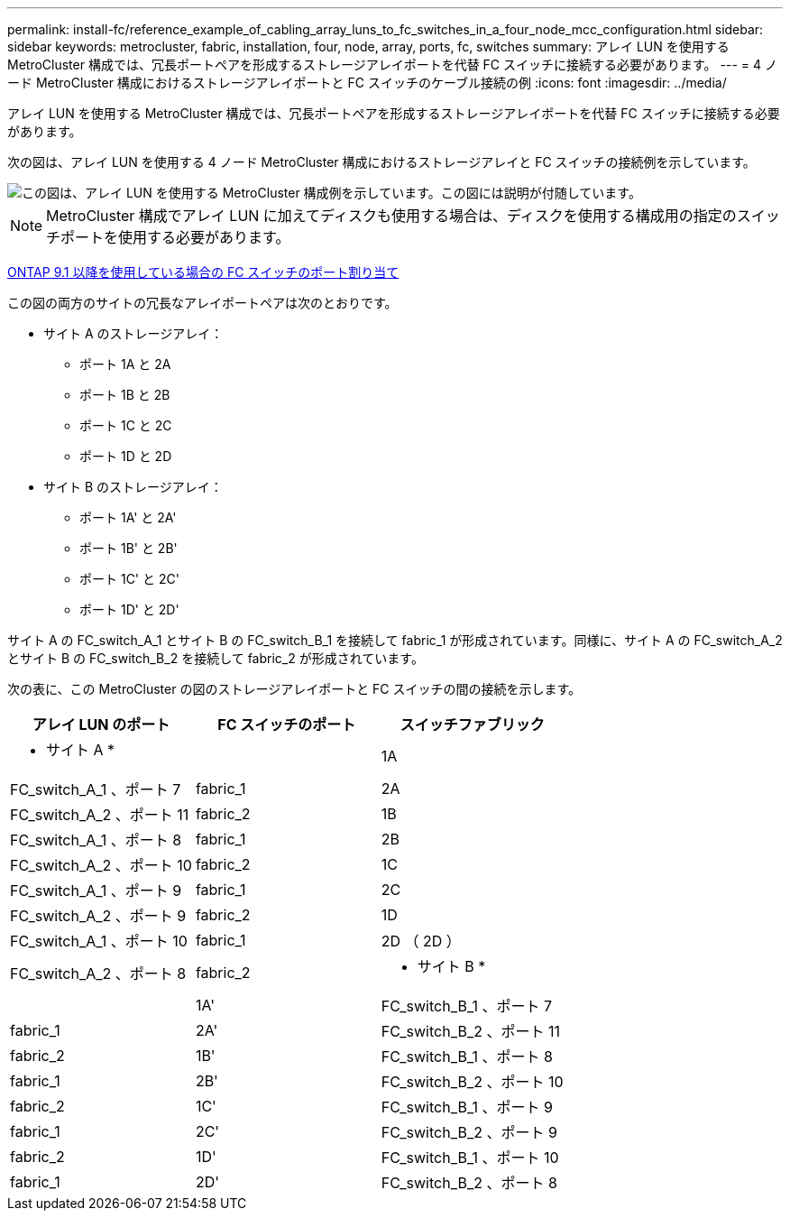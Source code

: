 ---
permalink: install-fc/reference_example_of_cabling_array_luns_to_fc_switches_in_a_four_node_mcc_configuration.html 
sidebar: sidebar 
keywords: metrocluster, fabric, installation, four, node, array, ports, fc, switches 
summary: アレイ LUN を使用する MetroCluster 構成では、冗長ポートペアを形成するストレージアレイポートを代替 FC スイッチに接続する必要があります。 
---
= 4 ノード MetroCluster 構成におけるストレージアレイポートと FC スイッチのケーブル接続の例
:icons: font
:imagesdir: ../media/


[role="lead"]
アレイ LUN を使用する MetroCluster 構成では、冗長ポートペアを形成するストレージアレイポートを代替 FC スイッチに接続する必要があります。

次の図は、アレイ LUN を使用する 4 ノード MetroCluster 構成におけるストレージアレイと FC スイッチの接続例を示しています。

image::../media/four_node_mcc_configuration_with_array_luns.gif[この図は、アレイ LUN を使用する MetroCluster 構成例を示しています。この図には説明が付随しています。]


NOTE: MetroCluster 構成でアレイ LUN に加えてディスクも使用する場合は、ディスクを使用する構成用の指定のスイッチポートを使用する必要があります。

xref:concept_port_assignments_for_fc_switches_when_using_ontap_9_1_and_later.adoc[ONTAP 9.1 以降を使用している場合の FC スイッチのポート割り当て]

この図の両方のサイトの冗長なアレイポートペアは次のとおりです。

* サイト A のストレージアレイ：
+
** ポート 1A と 2A
** ポート 1B と 2B
** ポート 1C と 2C
** ポート 1D と 2D


* サイト B のストレージアレイ：
+
** ポート 1A' と 2A'
** ポート 1B' と 2B'
** ポート 1C' と 2C'
** ポート 1D' と 2D'




サイト A の FC_switch_A_1 とサイト B の FC_switch_B_1 を接続して fabric_1 が形成されています。同様に、サイト A の FC_switch_A_2 とサイト B の FC_switch_B_2 を接続して fabric_2 が形成されています。

次の表に、この MetroCluster の図のストレージアレイポートと FC スイッチの間の接続を示します。

|===
| アレイ LUN のポート | FC スイッチのポート | スイッチファブリック 


 a| 
* サイト A *
 a| 



 a| 
1A
 a| 
FC_switch_A_1 、ポート 7
 a| 
fabric_1



 a| 
2A
 a| 
FC_switch_A_2 、ポート 11
 a| 
fabric_2



 a| 
1B
 a| 
FC_switch_A_1 、ポート 8
 a| 
fabric_1



 a| 
2B
 a| 
FC_switch_A_2 、ポート 10
 a| 
fabric_2



 a| 
1C
 a| 
FC_switch_A_1 、ポート 9
 a| 
fabric_1



 a| 
2C
 a| 
FC_switch_A_2 、ポート 9
 a| 
fabric_2



 a| 
1D
 a| 
FC_switch_A_1 、ポート 10
 a| 
fabric_1



 a| 
2D （ 2D ）
 a| 
FC_switch_A_2 、ポート 8
 a| 
fabric_2



 a| 
* サイト B *
 a| 



 a| 
1A'
 a| 
FC_switch_B_1 、ポート 7
 a| 
fabric_1



 a| 
2A'
 a| 
FC_switch_B_2 、ポート 11
 a| 
fabric_2



 a| 
1B'
 a| 
FC_switch_B_1 、ポート 8
 a| 
fabric_1



 a| 
2B'
 a| 
FC_switch_B_2 、ポート 10
 a| 
fabric_2



 a| 
1C'
 a| 
FC_switch_B_1 、ポート 9
 a| 
fabric_1



 a| 
2C'
 a| 
FC_switch_B_2 、ポート 9
 a| 
fabric_2



 a| 
1D'
 a| 
FC_switch_B_1 、ポート 10
 a| 
fabric_1



 a| 
2D'
 a| 
FC_switch_B_2 、ポート 8
 a| 
fabric_2

|===